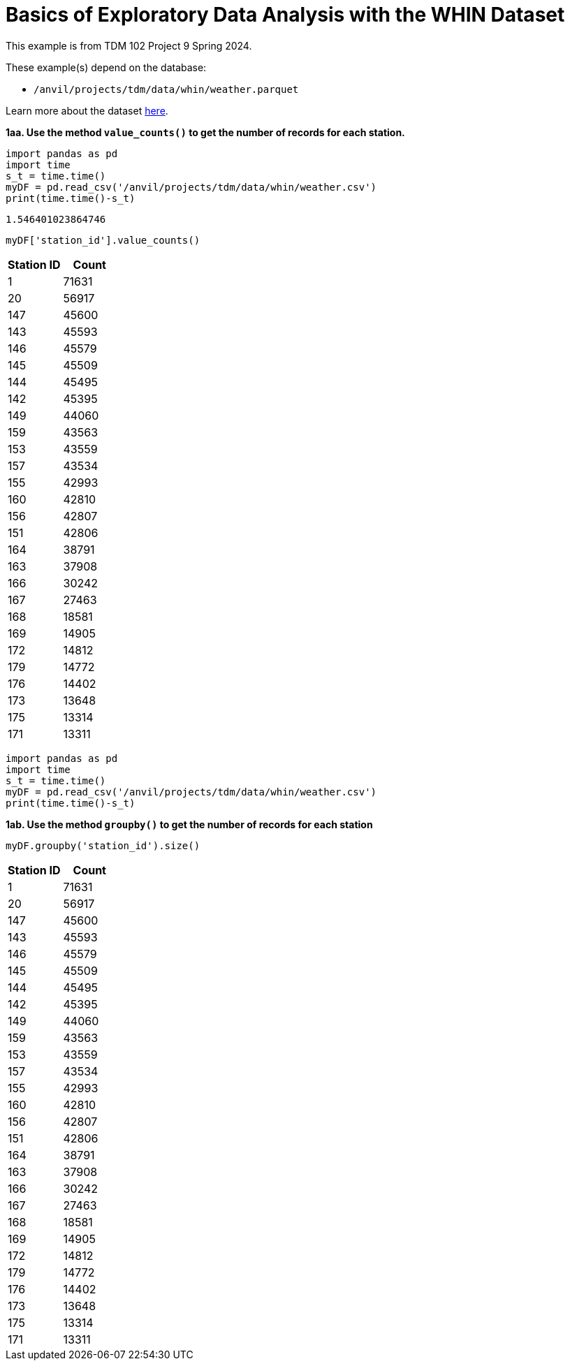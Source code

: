 = Basics of Exploratory Data Analysis with the WHIN Dataset

This example is from TDM 102 Project 9 Spring 2024.

These example(s) depend on the database:

* `/anvil/projects/tdm/data/whin/weather.parquet`


Learn more about the dataset https://the-examples-book.com/projects/data-sets/WHIN[here].


**1aa. Use the method `value_counts()` to get the number of records for each station.**

[source, python]
----
import pandas as pd
import time
s_t = time.time()
myDF = pd.read_csv('/anvil/projects/tdm/data/whin/weather.csv')
print(time.time()-s_t)
----

----
1.546401023864746
----

[source, python]
----
myDF['station_id'].value_counts()
----

[options="header"]
|===
| Station ID | Count
| 1   | 71631
| 20  | 56917
| 147 | 45600
| 143 | 45593
| 146 | 45579
| 145 | 45509
| 144 | 45495
| 142 | 45395
| 149 | 44060
| 159 | 43563
| 153 | 43559
| 157 | 43534
| 155 | 42993
| 160 | 42810
| 156 | 42807
| 151 | 42806
| 164 | 38791
| 163 | 37908
| 166 | 30242
| 167 | 27463
| 168 | 18581
| 169 | 14905
| 172 | 14812
| 179 | 14772
| 176 | 14402
| 173 | 13648
| 175 | 13314
| 171 | 13311
|===

[source, python]
----
import pandas as pd
import time
s_t = time.time()
myDF = pd.read_csv('/anvil/projects/tdm/data/whin/weather.csv')
print(time.time()-s_t)
----


**1ab. Use the method `groupby()` to get the number of records for each station**

[source, python]
----
myDF.groupby('station_id').size()
----
[options="header"]
|===
| Station ID | Count
| 1   | 71631
| 20  | 56917
| 147 | 45600
| 143 | 45593
| 146 | 45579
| 145 | 45509
| 144 | 45495
| 142 | 45395
| 149 | 44060
| 159 | 43563
| 153 | 43559
| 157 | 43534
| 155 | 42993
| 160 | 42810
| 156 | 42807
| 151 | 42806
| 164 | 38791
| 163 | 37908
| 166 | 30242
| 167 | 27463
| 168 | 18581
| 169 | 14905
| 172 | 14812
| 179 | 14772
| 176 | 14402
| 173 | 13648
| 175 | 13314
| 171 | 13311
|===

